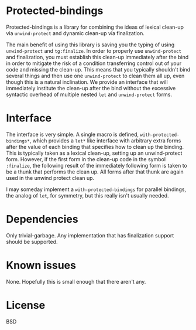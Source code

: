
* Protected-bindings

Protected-bindings is a library for combining the ideas of lexical clean-up via
=unwind-protect= and dynamic clean-up via finalization.

The main benefit of using this library is saving you the typing of using
=unwind-protect= and =tg:finalize=.  In order to properly use =unwind-protect=
and finalization, you must establish this clean-up immediately after the bind in
order to mitigate the risk of a condition transferring control out of your code
and missing the clean-up.  This means that you typically shouldn't bind several
things and then use one =unwind-protect= to clean them all up, even though this
is a natural inclination.  We provide an interface that will immediately
institute the clean-up after the bind without the excessive syntactic overhead
of multiple nested =let= and =unwind-protect= forms.

* Interface

The interface is very simple.  A single macro is defined,
=with-protected-bindings*=, which provides a =let*= like interface with arbitrary
extra forms after the value of each binding that specifies how to clean up the
binding.  This is typically taken as a lexical clean-up, setting up an
unwind-protect form.  However, if the first form in the clean-up code in the
symbol =:finalize=, the following result of the immediately following form is
taken to be a thunk that performs the clean up.  All forms after that thunk are
again used in the unwind protect clean up.

I may someday implement a =with-protected-bindings= for parallel bindings, the
analog of =let=, for symmetry, but this really isn't usually needed.

* Dependencies

Only trivial-garbage.  Any implementation that has finalization support should
be supported.

* Known issues

None.  Hopefully this is small enough that there aren't any.

* License

BSD
